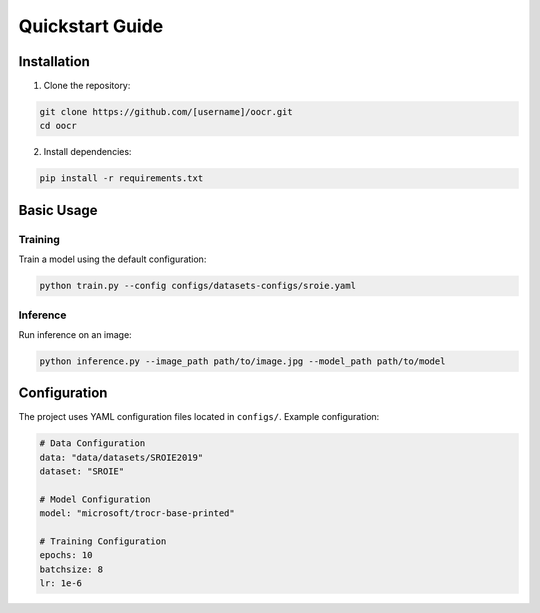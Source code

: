 Quickstart Guide
===============

Installation
-----------

1. Clone the repository:

.. code-block:: bash

   git clone https://github.com/[username]/oocr.git
   cd oocr

2. Install dependencies:

.. code-block:: bash

   pip install -r requirements.txt

Basic Usage
----------

Training
^^^^^^^^

Train a model using the default configuration:

.. code-block:: bash

   python train.py --config configs/datasets-configs/sroie.yaml

Inference
^^^^^^^^

Run inference on an image:

.. code-block:: bash

   python inference.py --image_path path/to/image.jpg --model_path path/to/model

Configuration
------------

The project uses YAML configuration files located in ``configs/``. Example configuration:

.. code-block:: yaml

   # Data Configuration
   data: "data/datasets/SROIE2019"
   dataset: "SROIE"
   
   # Model Configuration
   model: "microsoft/trocr-base-printed"
   
   # Training Configuration
   epochs: 10
   batchsize: 8
   lr: 1e-6